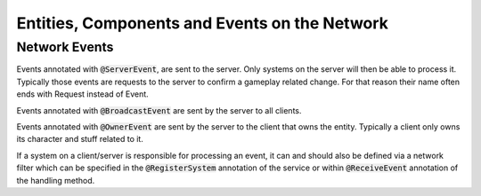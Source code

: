 .. _entity_networking:

Entities, Components and Events on the Network
==============================================

.. todo::
   https://github.com/MovingBlocks/Terasology/wiki/Entities,-Components-and-Events-on-the-Network
   

.. _network_events:
   
Network Events
--------------
Events annotated with :code:`@ServerEvent`, are sent to the server. Only systems on the server will then be able to process it. Typically those events are requests to the server to confirm a gameplay related change. For that reason their name often ends with Request instead of Event.

Events annotated with :code:`@BroadcastEvent` are sent by the server to all clients.

.. todo::
   What happens if a client tries to send this event?

Events annotated with :code:`@OwnerEvent` are sent by the server to the client that owns the entity. Typically a client only owns its character and stuff related to it.

If a system on a client/server is responsible for processing an event, it can and should also be defined via a network filter which can be specified in the :code:`@RegisterSystem` annotation of the service or within :code:`@ReceiveEvent` annotation of the handling method.
